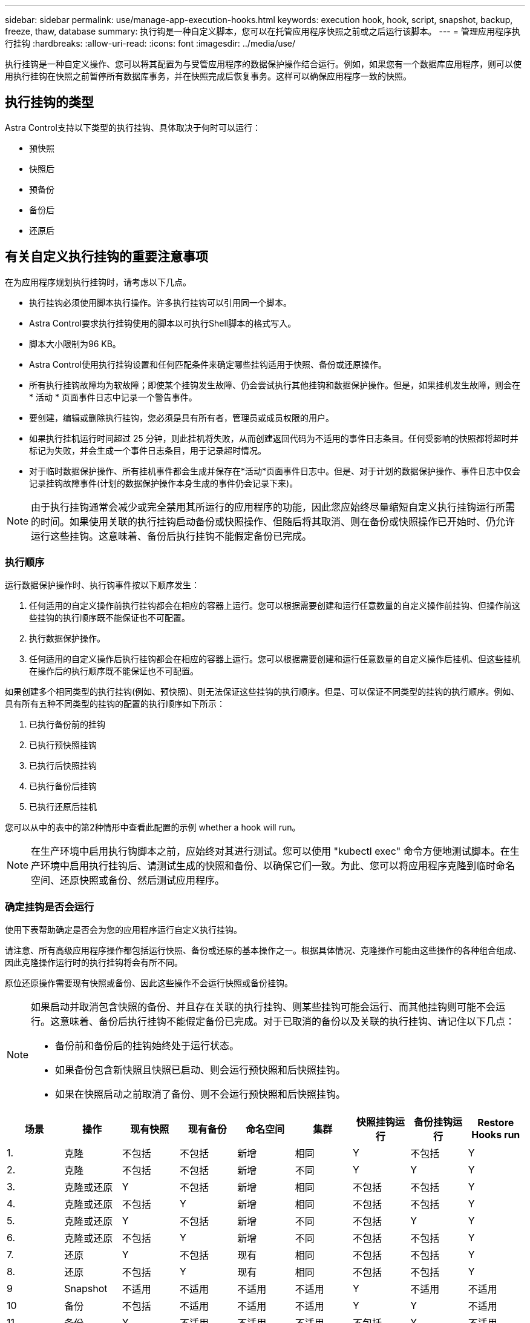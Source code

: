 ---
sidebar: sidebar 
permalink: use/manage-app-execution-hooks.html 
keywords: execution hook, hook, script, snapshot, backup, freeze, thaw, database 
summary: 执行钩是一种自定义脚本，您可以在托管应用程序快照之前或之后运行该脚本。 
---
= 管理应用程序执行挂钩
:hardbreaks:
:allow-uri-read: 
:icons: font
:imagesdir: ../media/use/


[role="lead"]
执行挂钩是一种自定义操作、您可以将其配置为与受管应用程序的数据保护操作结合运行。例如，如果您有一个数据库应用程序，则可以使用执行挂钩在快照之前暂停所有数据库事务，并在快照完成后恢复事务。这样可以确保应用程序一致的快照。



== 执行挂钩的类型

Astra Control支持以下类型的执行挂钩、具体取决于何时可以运行：

* 预快照
* 快照后
* 预备份
* 备份后
* 还原后




== 有关自定义执行挂钩的重要注意事项

在为应用程序规划执行挂钩时，请考虑以下几点。

* 执行挂钩必须使用脚本执行操作。许多执行挂钩可以引用同一个脚本。
* Astra Control要求执行挂钩使用的脚本以可执行Shell脚本的格式写入。
* 脚本大小限制为96 KB。
* Astra Control使用执行挂钩设置和任何匹配条件来确定哪些挂钩适用于快照、备份或还原操作。
* 所有执行挂钩故障均为软故障；即使某个挂钩发生故障、仍会尝试执行其他挂钩和数据保护操作。但是，如果挂机发生故障，则会在 * 活动 * 页面事件日志中记录一个警告事件。
* 要创建，编辑或删除执行挂钩，您必须是具有所有者，管理员或成员权限的用户。
* 如果执行挂机运行时间超过 25 分钟，则此挂机将失败，从而创建返回代码为不适用的事件日志条目。任何受影响的快照都将超时并标记为失败，并会生成一个事件日志条目，用于记录超时情况。
* 对于临时数据保护操作、所有挂机事件都会生成并保存在*活动*页面事件日志中。但是、对于计划的数据保护操作、事件日志中仅会记录挂钩故障事件(计划的数据保护操作本身生成的事件仍会记录下来)。


[NOTE]
====
由于执行挂钩通常会减少或完全禁用其所运行的应用程序的功能，因此您应始终尽量缩短自定义执行挂钩运行所需的时间。如果使用关联的执行挂钩启动备份或快照操作、但随后将其取消、则在备份或快照操作已开始时、仍允许运行这些挂钩。这意味着、备份后执行挂钩不能假定备份已完成。

====


=== 执行顺序

运行数据保护操作时、执行钩事件按以下顺序发生：

. 任何适用的自定义操作前执行挂钩都会在相应的容器上运行。您可以根据需要创建和运行任意数量的自定义操作前挂钩、但操作前这些挂钩的执行顺序既不能保证也不可配置。
. 执行数据保护操作。
. 任何适用的自定义操作后执行挂钩都会在相应的容器上运行。您可以根据需要创建和运行任意数量的自定义操作后挂机、但这些挂机在操作后的执行顺序既不能保证也不可配置。


如果创建多个相同类型的执行挂钩(例如、预快照)、则无法保证这些挂钩的执行顺序。但是、可以保证不同类型的挂钩的执行顺序。例如、具有所有五种不同类型的挂钩的配置的执行顺序如下所示：

. 已执行备份前的挂钩
. 已执行预快照挂钩
. 已执行后快照挂钩
. 已执行备份后挂钩
. 已执行还原后挂机


您可以从中的表中的第2种情形中查看此配置的示例  whether a hook will run。


NOTE: 在生产环境中启用执行钩脚本之前，应始终对其进行测试。您可以使用 "kubectl exec" 命令方便地测试脚本。在生产环境中启用执行挂钩后、请测试生成的快照和备份、以确保它们一致。为此、您可以将应用程序克隆到临时命名空间、还原快照或备份、然后测试应用程序。



=== 确定挂钩是否会运行

使用下表帮助确定是否会为您的应用程序运行自定义执行挂钩。

请注意、所有高级应用程序操作都包括运行快照、备份或还原的基本操作之一。根据具体情况、克隆操作可能由这些操作的各种组合组成、因此克隆操作运行时的执行挂钩将会有所不同。

原位还原操作需要现有快照或备份、因此这些操作不会运行快照或备份挂钩。

[NOTE]
====
如果启动并取消包含快照的备份、并且存在关联的执行挂钩、则某些挂钩可能会运行、而其他挂钩则可能不会运行。这意味着、备份后执行挂钩不能假定备份已完成。对于已取消的备份以及关联的执行挂钩、请记住以下几点：

* 备份前和备份后的挂钩始终处于运行状态。
* 如果备份包含新快照且快照已启动、则会运行预快照和后快照挂钩。
* 如果在快照启动之前取消了备份、则不会运行预快照和后快照挂钩。


====
|===
| 场景 | 操作 | 现有快照 | 现有备份 | 命名空间 | 集群 | 快照挂钩运行 | 备份挂钩运行 | Restore Hooks run 


| 1. | 克隆 | 不包括 | 不包括 | 新增 | 相同 | Y | 不包括 | Y 


| 2. | 克隆 | 不包括 | 不包括 | 新增 | 不同 | Y | Y | Y 


| 3. | 克隆或还原 | Y | 不包括 | 新增 | 相同 | 不包括 | 不包括 | Y 


| 4. | 克隆或还原 | 不包括 | Y | 新增 | 相同 | 不包括 | 不包括 | Y 


| 5. | 克隆或还原 | Y | 不包括 | 新增 | 不同 | 不包括 | Y | Y 


| 6. | 克隆或还原 | 不包括 | Y | 新增 | 不同 | 不包括 | 不包括 | Y 


| 7. | 还原 | Y | 不包括 | 现有 | 相同 | 不包括 | 不包括 | Y 


| 8. | 还原 | 不包括 | Y | 现有 | 相同 | 不包括 | 不包括 | Y 


| 9 | Snapshot | 不适用 | 不适用 | 不适用 | 不适用 | Y | 不适用 | 不适用 


| 10 | 备份 | 不包括 | 不适用 | 不适用 | 不适用 | Y | Y | 不适用 


| 11. | 备份 | Y | 不适用 | 不适用 | 不适用 | 不包括 | Y | 不适用 
|===


== 查看现有执行挂钩

您可以查看应用程序的现有自定义执行挂钩。

.步骤
. 转到 * 应用程序 * ，然后选择受管应用程序的名称。
. 选择 * 执行挂钩 * 选项卡。
+
您可以在显示的列表中查看所有已启用或已禁用的执行挂钩。您可以查看挂机的状态、源以及运行时间(操作前或操作后)。要查看与执行挂钩相关的事件日志，请转到左侧导航区域中的 * 活动 * 页面。





== 查看现有脚本

您可以查看已上传的现有脚本。您还可以在此页面上查看正在使用哪些脚本以及正在使用哪些挂钩。

.步骤
. 转到*帐户*。
. 选择*脚本*选项卡。
+
您可以在此页面上查看已上传的现有脚本列表。*使用者*列显示了使用每个脚本的执行挂钩。





== 添加脚本

您可以添加一个或多个可供执行挂钩引用的脚本。许多执行挂钩可以引用同一个脚本；这样、您就可以通过仅更改一个脚本来更新多个执行挂钩。

.步骤
. 转到*帐户*。
. 选择*脚本*选项卡。
. 选择 * 添加 * 。
. 执行以下操作之一：
+
** 上传自定义脚本。
+
... 选择 * 上传文件 * 选项。
... 浏览到文件并上传。
... 为脚本指定一个唯一名称。
... （可选）输入其他管理员应了解的有关该脚本的任何注释。
... 选择*保存脚本*。


** 从剪贴板粘贴到自定义脚本中。
+
... 选择*粘贴或类型*选项。
... 选择文本字段并将脚本文本粘贴到字段中。
... 为脚本指定一个唯一名称。
... （可选）输入其他管理员应了解的有关该脚本的任何注释。




. 选择*保存脚本*。


新脚本将显示在*脚本*选项卡的列表中。



== 删除脚本

如果不再需要某个脚本、并且任何执行挂钩都不使用该脚本、则可以将其从系统中删除。

.步骤
. 转到*帐户*。
. 选择*脚本*选项卡。
. 选择要删除的脚本、然后在*操作*列中选择菜单。
. 选择 * 删除 * 。



NOTE: 如果该脚本与一个或多个执行挂钩关联、则*删除*操作将不可用。要删除此脚本、请先编辑关联的执行挂钩、然后将其与其他脚本关联。



== 创建自定义执行挂钩

您可以为应用程序创建自定义执行挂钩。请参见 link:execution-hook-examples.html["执行钩示例"^] 有关挂机示例。要创建执行挂钩，您需要拥有所有者，管理员或成员权限。


NOTE: 创建用作执行挂钩的自定义Shell脚本时、请务必在文件开头指定适当的Shell、除非您正在运行特定命令或提供可执行文件的完整路径。

.步骤
. 选择 * 应用程序 * ，然后选择受管应用程序的名称。
. 选择 * 执行挂钩 * 选项卡。
. 选择 * 添加 * 。
. 在*挂机详细信息*区域中、通过从*操作*下拉菜单中选择操作类型来确定挂机应在何时运行。
. 输入此挂钩的唯一名称。
. （可选）输入执行期间传递到挂机的任何参数，在输入的每个参数之后按 Enter 键以记录每个参数。
. 在 * 容器映像 * 区域中，如果此挂钩应针对应用程序中包含的所有容器映像运行，请启用 * 应用于所有容器映像 * 复选框。如果该挂钩只能作用于一个或多个指定的容器映像，请在 * 要匹配的容器映像名称 * 字段中输入容器映像名称。
. 在 * 脚本 * 区域中，执行以下操作之一：
+
** 添加新脚本。
+
... 选择 * 添加 * 。
... 执行以下操作之一：
+
**** 上传自定义脚本。
+
..... 选择 * 上传文件 * 选项。
..... 浏览到文件并上传。
..... 为脚本指定一个唯一名称。
..... （可选）输入其他管理员应了解的有关该脚本的任何注释。
..... 选择*保存脚本*。


**** 从剪贴板粘贴到自定义脚本中。
+
..... 选择*粘贴或类型*选项。
..... 选择文本字段并将脚本文本粘贴到字段中。
..... 为脚本指定一个唯一名称。
..... （可选）输入其他管理员应了解的有关该脚本的任何注释。






** 从列表中选择一个现有脚本。
+
这将指示执行挂钩使用此脚本。



. 选择 * 添加挂钩 * 。




== 检查执行挂钩的状态

在快照、备份或还原操作运行完毕后、您可以检查在该操作中运行的执行挂钩的状态。您可以使用此状态信息来确定是要保持执行状态、修改执行状态还是删除执行状态。

.步骤
. 选择 * 应用程序 * ，然后选择受管应用程序的名称。
. 选择*数据保护*选项卡。
. 选择*快照*可查看正在运行的快照、选择*备份*可查看正在运行的备份。
+
*挂机状态*显示操作完成后执行挂机运行的状态。有关详细信息、可以将鼠标悬停在状态上。例如、如果在快照期间发生执行挂机故障、则将鼠标悬停在该快照的挂机状态上可显示失败的执行挂机列表。要查看每次失败的原因、您可以查看左侧导航区域中的*活动*页面。





== 查看脚本使用情况

您可以在Astra Control Web UI中查看哪些执行挂钩使用特定脚本。

.步骤
. 选择 * 帐户 * 。
. 选择*脚本*选项卡。
+
脚本列表中的*使用者*列包含有关列表中每个脚本使用哪些挂钩的详细信息。

. 在*使用者*列中选择您感兴趣的脚本的信息。
+
此时将显示一个更详细的列表、其中包含正在使用此脚本的挂钩的名称以及这些挂钩配置为运行的操作类型。





== 禁用执行挂钩

如果要暂时阻止执行挂钩在应用程序快照之前或之后运行，可以禁用执行挂钩。要禁用执行挂钩，您需要拥有所有者，管理员或成员权限。

.步骤
. 选择 * 应用程序 * ，然后选择受管应用程序的名称。
. 选择 * 执行挂钩 * 选项卡。
. 在 * 操作 * 列中选择要禁用的挂机的选项菜单。
. 选择 * 禁用 * 。




== 删除执行挂钩

如果您不再需要执行挂钩，则可以将其完全移除。要删除执行挂钩，您需要拥有所有者，管理员或成员权限。

.步骤
. 选择 * 应用程序 * ，然后选择受管应用程序的名称。
. 选择 * 执行挂钩 * 选项卡。
. 在 * 操作 * 列中选择要删除的挂机的选项菜单。
. 选择 * 删除 * 。

